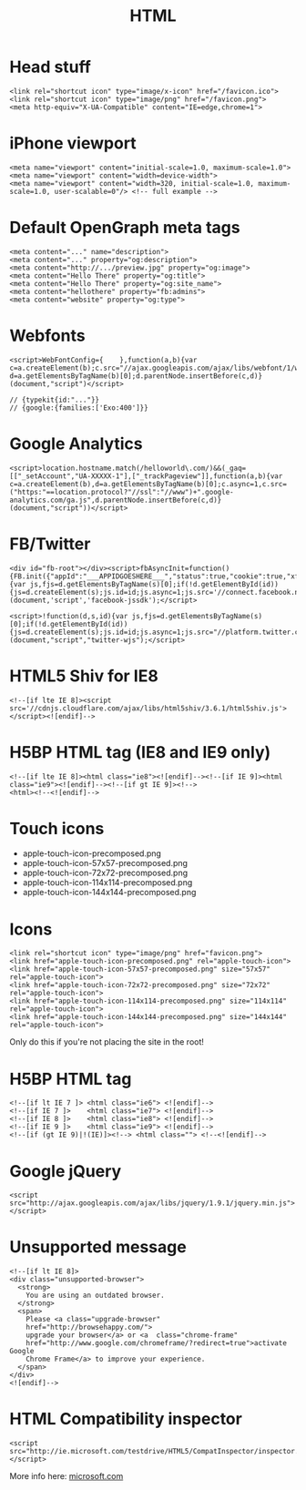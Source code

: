 #+TITLE: HTML
#+COMMAND: html
#+CATEGORY: HTML
#+SOURCE: https://github.com/rstacruz/cheatsheets/blob/master/html.md

* Head stuff
  :PROPERTIES:
  :CUSTOM_ID: head-stuff
  :END:

#+BEGIN_EXAMPLE
  <link rel="shortcut icon" type="image/x-icon" href="/favicon.ico">
  <link rel="shortcut icon" type="image/png" href="/favicon.png">
  <meta http-equiv="X-UA-Compatible" content="IE=edge,chrome=1">
#+END_EXAMPLE

* iPhone viewport
  :PROPERTIES:
  :CUSTOM_ID: iphone-viewport
  :END:

#+BEGIN_EXAMPLE
  <meta name="viewport" content="initial-scale=1.0, maximum-scale=1.0">
  <meta name="viewport" content="width=device-width">
  <meta name="viewport" content="width=320, initial-scale=1.0, maximum-scale=1.0, user-scalable=0"/> <!-- full example -->
#+END_EXAMPLE

* Default OpenGraph meta tags
  :PROPERTIES:
  :CUSTOM_ID: default-opengraph-meta-tags
  :END:

#+BEGIN_EXAMPLE
  <meta content="..." name="description">
  <meta content="..." property="og:description">
  <meta content="http://.../preview.jpg" property="og:image">
  <meta content="Hello There" property="og:title">
  <meta content="Hello There" property="og:site_name">
  <meta content="hellothere" property="fb:admins">
  <meta content="website" property="og:type">
#+END_EXAMPLE

* Webfonts
  :PROPERTIES:
  :CUSTOM_ID: webfonts
  :END:

#+BEGIN_EXAMPLE
  <script>WebFontConfig={    },function(a,b){var c=a.createElement(b);c.src="//ajax.googleapis.com/ajax/libs/webfont/1/webfont.js",c.async=1;var d=a.getElementsByTagName(b)[0];d.parentNode.insertBefore(c,d)}(document,"script")</script>

  // {typekit{id:"..."}}
  // {google:{families:['Exo:400']}}
#+END_EXAMPLE

* Google Analytics
  :PROPERTIES:
  :CUSTOM_ID: google-analytics
  :END:

#+BEGIN_EXAMPLE
  <script>location.hostname.match(/helloworld\.com/)&&(_gaq=[["_setAccount","UA-XXXXX-1"],["_trackPageview"]],function(a,b){var c=a.createElement(b),d=a.getElementsByTagName(b)[0];c.async=1,c.src=("https:"==location.protocol?"//ssl":"//www")+".google-analytics.com/ga.js",d.parentNode.insertBefore(c,d)}(document,"script"))</script>
#+END_EXAMPLE

* FB/Twitter
  :PROPERTIES:
  :CUSTOM_ID: fbtwitter
  :END:

#+BEGIN_EXAMPLE
  <div id="fb-root"></div><script>fbAsyncInit=function(){FB.init({"appId":"___APPIDGOESHERE___","status":true,"cookie":true,"xfbml":true})};!function(d,s,id){var js,fjs=d.getElementsByTagName(s)[0];if(!d.getElementById(id)){js=d.createElement(s);js.id=id;js.async=1;js.src='//connect.facebook.net/en_US/all.js';fjs.parentNode.insertBefore(js,fjs);}}(document,'script','facebook-jssdk');</script>

  <script>!function(d,s,id){var js,fjs=d.getElementsByTagName(s)[0];if(!d.getElementById(id)){js=d.createElement(s);js.id=id;js.async=1;js.src="//platform.twitter.com/widgets.js";fjs.parentNode.insertBefore(js,fjs);}}(document,"script","twitter-wjs");</script>
#+END_EXAMPLE

* HTML5 Shiv for IE8
  :PROPERTIES:
  :CUSTOM_ID: html5-shiv-for-ie8
  :END:

#+BEGIN_EXAMPLE
  <!--[if lte IE 8]><script src='//cdnjs.cloudflare.com/ajax/libs/html5shiv/3.6.1/html5shiv.js'></script><![endif]-->
#+END_EXAMPLE

* H5BP HTML tag (IE8 and IE9 only)
  :PROPERTIES:
  :CUSTOM_ID: h5bp-html-tag-ie8-and-ie9-only
  :END:

#+BEGIN_EXAMPLE
  <!--[if lte IE 8]><html class="ie8"><![endif]--><!--[if IE 9]><html class="ie9"><![endif]--><!--[if gt IE 9]><!-->
  <html><!--<![endif]-->
#+END_EXAMPLE

* Touch icons
  :PROPERTIES:
  :CUSTOM_ID: touch-icons
  :END:

- apple-touch-icon-precomposed.png
- apple-touch-icon-57x57-precomposed.png
- apple-touch-icon-72x72-precomposed.png
- apple-touch-icon-114x114-precomposed.png
- apple-touch-icon-144x144-precomposed.png

* Icons
  :PROPERTIES:
  :CUSTOM_ID: icons
  :END:

#+BEGIN_EXAMPLE
  <link rel="shortcut icon" type="image/png" href="favicon.png">
  <link href="apple-touch-icon-precomposed.png" rel="apple-touch-icon">
  <link href="apple-touch-icon-57x57-precomposed.png" size="57x57" rel="apple-touch-icon">
  <link href="apple-touch-icon-72x72-precomposed.png" size="72x72" rel="apple-touch-icon">
  <link href="apple-touch-icon-114x114-precomposed.png" size="114x114" rel="apple-touch-icon">
  <link href="apple-touch-icon-144x144-precomposed.png" size="144x144" rel="apple-touch-icon">
#+END_EXAMPLE

Only do this if you're not placing the site in the root!

* H5BP HTML tag
  :PROPERTIES:
  :CUSTOM_ID: h5bp-html-tag
  :END:

#+BEGIN_EXAMPLE
  <!--[if lt IE 7 ]> <html class="ie6"> <![endif]-->
  <!--[if IE 7 ]>    <html class="ie7"> <![endif]-->
  <!--[if IE 8 ]>    <html class="ie8"> <![endif]-->
  <!--[if IE 9 ]>    <html class="ie9"> <![endif]-->
  <!--[if (gt IE 9)|!(IE)]><!--> <html class=""> <!--<![endif]-->
#+END_EXAMPLE

* Google jQuery
  :PROPERTIES:
  :CUSTOM_ID: google-jquery
  :END:

#+BEGIN_EXAMPLE
  <script src="http://ajax.googleapis.com/ajax/libs/jquery/1.9.1/jquery.min.js"></script>
#+END_EXAMPLE

* Unsupported message
  :PROPERTIES:
  :CUSTOM_ID: unsupported-message
  :END:

#+BEGIN_EXAMPLE
  <!--[if lt IE 8]>
  <div class="unsupported-browser">
    <strong>
      You are using an outdated browser.
    </strong>
    <span>
      Please <a class="upgrade-browser"
      href="http://browsehappy.com/">
      upgrade your browser</a> or <a  class="chrome-frame"
      href="http://www.google.com/chromeframe/?redirect=true">activate Google 
      Chrome Frame</a> to improve your experience.
    </span>
  </div>
  <![endif]-->
#+END_EXAMPLE

* HTML Compatibility inspector
  :PROPERTIES:
  :CUSTOM_ID: html-compatibility-inspector
  :END:

#+BEGIN_EXAMPLE
  <script src="http://ie.microsoft.com/testdrive/HTML5/CompatInspector/inspector.js"></script>
#+END_EXAMPLE

More info here:
[[http://ie.microsoft.com/testdrive/HTML5/CompatInspector/][microsoft.com]]
